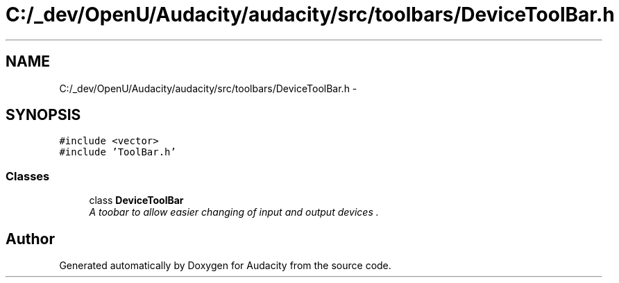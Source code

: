 .TH "C:/_dev/OpenU/Audacity/audacity/src/toolbars/DeviceToolBar.h" 3 "Thu Apr 28 2016" "Audacity" \" -*- nroff -*-
.ad l
.nh
.SH NAME
C:/_dev/OpenU/Audacity/audacity/src/toolbars/DeviceToolBar.h \- 
.SH SYNOPSIS
.br
.PP
\fC#include <vector>\fP
.br
\fC#include 'ToolBar\&.h'\fP
.br

.SS "Classes"

.in +1c
.ti -1c
.RI "class \fBDeviceToolBar\fP"
.br
.RI "\fIA toobar to allow easier changing of input and output devices \&. \fP"
.in -1c
.SH "Author"
.PP 
Generated automatically by Doxygen for Audacity from the source code\&.
